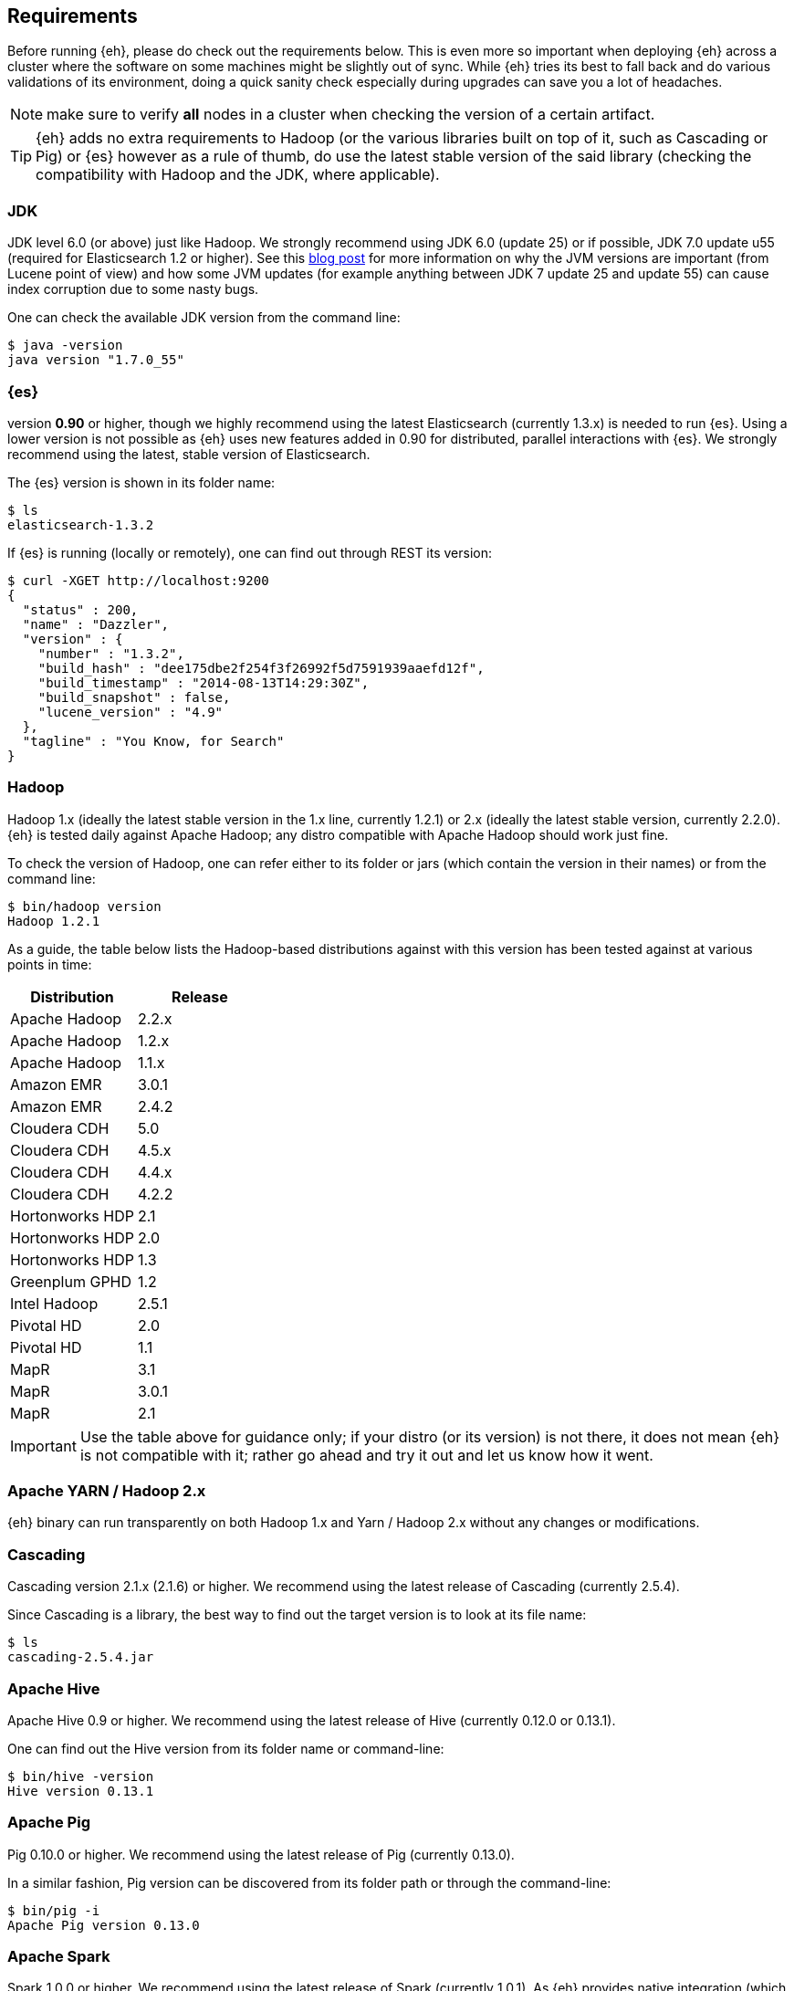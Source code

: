 [[requirements]]
== Requirements

Before running {eh}, please do check out the requirements below. This is even more so important when deploying {eh} across a cluster where the software on some machines might be slightly out of sync. While {eh} tries its best to fall back and do various validations of its environment, doing a quick sanity check especially during upgrades can save you a lot of headaches.

NOTE: make sure to verify *all* nodes in a cluster when checking the version of a certain artifact.

TIP: {eh} adds no extra requirements to Hadoop (or the various libraries built on top of it, such as Cascading or Pig) or {es} however as a rule of thumb, do use the latest stable version of the said library (checking the compatibility with Hadoop and the JDK, where applicable).

[[requirements-jdk]]
=== JDK

JDK level 6.0 (or above) just like Hadoop. We strongly recommend using JDK 6.0 (update 25) or if possible, JDK 7.0 update u55 (required for Elasticsearch 1.2 or higher). See this http://www.elasticsearch.org/blog/java-1-7u55-safe-use-elasticsearch-lucene/[blog post] for more information on why the JVM versions are important (from Lucene point of view) and how some JVM updates (for example anything between JDK 7 update 25 and update 55) can cause index corruption due to some nasty bugs.

One can check the available JDK version from the command line:

[source,bash]
----
$ java -version
java version "1.7.0_55"
----

[[requirements-es]]
=== {es}

version *0.90* or higher, though we highly recommend using the latest Elasticsearch (currently 1.3.x) is needed to run {es}. Using a lower version is not possible as {eh} uses new features added in 0.90 for distributed, parallel interactions with {es}. We strongly recommend using the latest, stable version of Elasticsearch.

The {es} version is shown in its folder name:

[source,bash]
----
$ ls
elasticsearch-1.3.2
----

If {es} is running (locally or remotely), one can find out through REST its version:

[source,js]
----
$ curl -XGET http://localhost:9200
{
  "status" : 200,
  "name" : "Dazzler",
  "version" : {
    "number" : "1.3.2",
    "build_hash" : "dee175dbe2f254f3f26992f5d7591939aaefd12f",
    "build_timestamp" : "2014-08-13T14:29:30Z",
    "build_snapshot" : false,
    "lucene_version" : "4.9"
  },
  "tagline" : "You Know, for Search"
}
----

[[requirements-hadoop]]
=== Hadoop

Hadoop 1.x (ideally the latest stable version in the 1.x line, currently 1.2.1) or 2.x (ideally the latest stable version, currently 2.2.0). {eh} is tested daily against Apache Hadoop; any distro compatible with Apache Hadoop should work just fine. 

To check the version of Hadoop, one can refer either to its folder or jars (which contain the version in their names) or from the command line:

[source, bash]
----
$ bin/hadoop version
Hadoop 1.2.1
----

As a guide, the table below lists the Hadoop-based distributions against with this version has been tested against at various points in time:

|===
| Distribution		| Release

| Apache Hadoop		| 2.2.x
| Apache Hadoop		| 1.2.x
| Apache Hadoop		| 1.1.x

| Amazon EMR		| 3.0.1
| Amazon EMR		| 2.4.2
| Cloudera CDH		| 5.0
| Cloudera CDH		| 4.5.x
| Cloudera CDH		| 4.4.x
| Cloudera CDH		| 4.2.2
| Hortonworks HDP   | 2.1
| Hortonworks HDP   | 2.0
| Hortonworks HDP   | 1.3
| Greenplum GPHD   	| 1.2
| Intel	Hadoop		| 2.5.1
| Pivotal HD   		| 2.0
| Pivotal HD   		| 1.1
| MapR				| 3.1
| MapR				| 3.0.1
| MapR				| 2.1
|===

IMPORTANT: Use the table above for guidance only; if your distro (or its version) is not there, it does not mean {eh} is not compatible with it; rather go ahead and try it out and let us know how it went.

[[requirements-yarn]]
=== Apache YARN / Hadoop 2.x

{eh} binary can run transparently on both Hadoop 1.x and Yarn / Hadoop 2.x without any changes or modifications.

[[requirements-cascading]]
=== Cascading

Cascading version 2.1.x (2.1.6) or higher. We recommend using the latest release of Cascading (currently 2.5.4).

Since Cascading is a library, the best way to find out the target version is to look at its file name:

[source, bash]
----
$ ls
cascading-2.5.4.jar
----

[[requirements-hive]]
=== Apache Hive

Apache Hive 0.9 or higher. We recommend using the latest release of Hive (currently 0.12.0 or 0.13.1).

One can find out the Hive version from its folder name or command-line:

[source, bash]
----
$ bin/hive -version
Hive version 0.13.1
----

[[requirements-pig]]
=== Apache Pig

Pig 0.10.0 or higher. We recommend using the latest release of Pig (currently 0.13.0).

In a similar fashion, Pig version can be discovered from its folder path or through the command-line:

[source, bash]
----
$ bin/pig -i
Apache Pig version 0.13.0
----

[[requirements-spark]]
=== Apache Spark

Spark 1.0.0 or higher. We recommend using the latest release of Spark (currently 1.0.1). As {eh} provides
native integration (which is recommended) with {sp} it does not matter what binary one is using. 
The same applies when using the Hadoop layer to integrate the two as {eh} supports the majority of
Hadoop distributions out there.

The Spark version can be typically discovery by looking at its folder name:

[source, bash]
----
$ pwd
/libs/spark/spark-1.0.1-bin-XXXXX
----

or by running its shell:

[source, bash]
----
$ bin/spark-shell
...
Welcome to
      ____              __
     / __/__  ___ _____/ /__
    _\ \/ _ \/ _ `/ __/  '_/
   /___/ .__/\_,_/_/ /_/\_\   version 1.0.1
      /_/
...
----